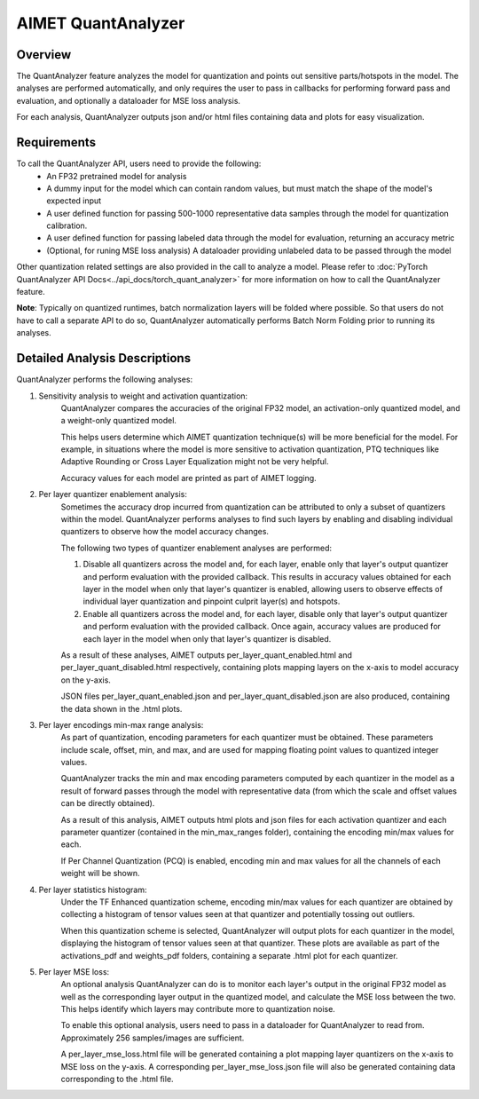 .. _ug-quant-analyzer:


===================
AIMET QuantAnalyzer
===================

Overview
========

The QuantAnalyzer feature analyzes the model for quantization and points out sensitive parts/hotspots in the model.
The analyses are performed automatically, and only requires the user to pass in callbacks for performing forward pass and evaluation, and optionally a dataloader for MSE loss analysis.

For each analysis, QuantAnalyzer outputs json and/or html files containing data and plots for easy visualization.

Requirements
============
To call the QuantAnalyzer API, users need to provide the following:
    - An FP32 pretrained model for analysis
    - A dummy input for the model which can contain random values, but must match the shape of the model's expected input
    - A user defined function for passing 500-1000 representative data samples through the model for quantization calibration.
    - A user defined function for passing labeled data through the model for evaluation, returning an accuracy metric
    - (Optional, for runing MSE loss analysis) A dataloader providing unlabeled data to be passed through the model

Other quantization related settings are also provided in the call to analyze a model.
Please refer to :doc:`PyTorch QuantAnalyzer API Docs<../api_docs/torch_quant_analyzer>` for more information on how to call the QuantAnalyzer feature.

**Note**: Typically on quantized runtimes, batch normalization layers will be folded where possible.
So that users do not have to call a separate API to do so, QuantAnalyzer automatically performs Batch Norm Folding prior to running its analyses.

Detailed Analysis Descriptions
==============================
QuantAnalyzer performs the following analyses:

1. Sensitivity analysis to weight and activation quantization:
    QuantAnalyzer compares the accuracies of the original FP32 model, an activation-only quantized model, and a weight-only quantized model.

    This helps users determine which AIMET quantization technique(s) will be more beneficial for the model.
    For example, in situations where the model is more sensitive to activation quantization, PTQ techniques like Adaptive Rounding or Cross Layer Equalization might not be very helpful.

    Accuracy values for each model are printed as part of AIMET logging.

2. Per layer quantizer enablement analysis:
    Sometimes the accuracy drop incurred from quantization can be attributed to only a subset of quantizers within the model.
    QuantAnalyzer performs analyses to find such layers by enabling and disabling individual quantizers to observe how the model accuracy changes.

    The following two types of quantizer enablement analyses are performed:

    1. Disable all quantizers across the model and, for each layer, enable only that layer's output quantizer and perform evaluation with the provided callback.
       This results in accuracy values obtained for each layer in the model when only that layer's quantizer is enabled, allowing users to observe effects of individual layer quantization and pinpoint culprit layer(s) and hotspots.

    2. Enable all quantizers across the model and, for each layer, disable only that layer's output quantizer and perform evaluation with the provided callback.
       Once again, accuracy values are produced for each layer in the model when only that layer's quantizer is disabled.

    As a result of these analyses, AIMET outputs per_layer_quant_enabled.html and per_layer_quant_disabled.html respectively, containing plots mapping layers on the x-axis to model accuracy on the y-axis.

    JSON files per_layer_quant_enabled.json and per_layer_quant_disabled.json are also produced, containing the data shown in the .html plots.

3. Per layer encodings min-max range analysis:
    As part of quantization, encoding parameters for each quantizer must be obtained.
    These parameters include scale, offset, min, and max, and are used for mapping floating point values to quantized integer values.

    QuantAnalyzer tracks the min and max encoding parameters computed by each quantizer in the model as a result of forward passes through the model with representative data (from which the scale and offset values can be directly obtained).

    As a result of this analysis, AIMET outputs html plots and json files for each activation quantizer and each parameter quantizer (contained in the min_max_ranges folder), containing the encoding min/max values for each.

    If Per Channel Quantization (PCQ) is enabled, encoding min and max values for all the channels of each weight will be shown.

4. Per layer statistics histogram:
    Under the TF Enhanced quantization scheme, encoding min/max values for each quantizer are obtained by collecting a histogram of tensor values seen at that quantizer and potentially tossing out outliers.

    When this quantization scheme is selected, QuantAnalyzer will output plots for each quantizer in the model, displaying the histogram of tensor values seen at that quantizer.
    These plots are available as part of the activations_pdf and weights_pdf folders, containing a separate .html plot for each quantizer.

5. Per layer MSE loss:
    An optional analysis QuantAnalyzer can do is to monitor each layer's output in the original FP32 model as well as the corresponding layer output in the quantized model, and calculate the MSE loss between the two.
    This helps identify which layers may contribute more to quantization noise.

    To enable this optional analysis, users need to pass in a dataloader for QuantAnalyzer to read from.
    Approximately 256 samples/images are sufficient.

    A per_layer_mse_loss.html file will be generated containing a plot mapping layer quantizers on the x-axis to MSE loss on the y-axis.
    A corresponding per_layer_mse_loss.json file will also be generated containing data corresponding to the .html file.
